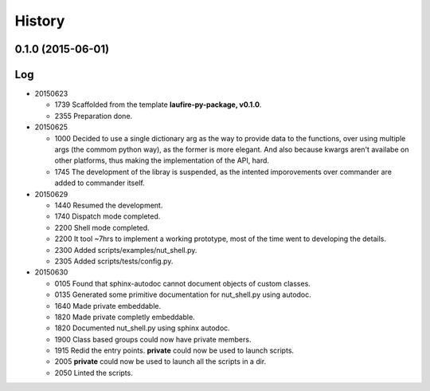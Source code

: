 .. :changelog:

History
=======
0.1.0 (2015-06-01)
---------------------

Log
---
* 20150623

  * 1739  Scaffolded from the template **laufire-py-package, v0.1.0**.
  * 2355  Preparation done.
  
* 20150625

  * 1000  Decided to use a single dictionary arg as the way to provide data to the functions, over using multiple args (the commom python way), as the former is more elegant. And also because kwargs aren't availabe on other platforms, thus making the implementation of the API, hard.
  * 1745  The development of the libray is suspended, as the intented imporovements over commander are added to commander itself.
  
* 20150629

  * 1440  Resumed the development.
  * 1740  Dispatch mode completed.
  * 2200  Shell mode completed.
  * 2200  It tool ~7hrs to implement a working prototype, most of the time went to developing the details.
  * 2300  Added scripts/examples/nut_shell.py.
  * 2305  Added scripts/tests/config.py.
  
* 20150630

  * 0105  Found that sphinx-autodoc cannot document objects of custom classes.
  * 0135  Generated some primitive documentation for nut_shell.py using autodoc.
  * 1640  Made private embeddable.
  * 1820  Made private completly embeddable.
  * 1820  Documented nut_shell.py using sphinx autodoc.
  * 1900  Class based groups could now have private members.
  * 1915  Redid the entry points. **private** could now be used to launch scripts.
  * 2005  **private** could now be used to launch all the scripts in a dir.
  * 2050  Linted the scripts.
  
